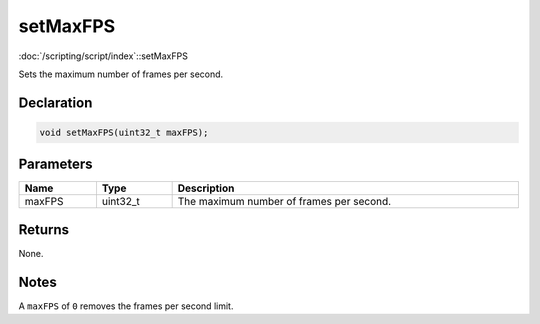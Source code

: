 setMaxFPS
=========

:doc:`/scripting/script/index`::setMaxFPS

Sets the maximum number of frames per second.

Declaration
-----------

.. code-block:: cpp

	void setMaxFPS(uint32_t maxFPS);

Parameters
----------

.. list-table::
	:width: 100%
	:header-rows: 1
	:class: code-table

	* - Name
	  - Type
	  - Description
	* - maxFPS
	  - uint32_t
	  - The maximum number of frames per second.

Returns
-------

None.

Notes
-----

A ``maxFPS`` of ``0`` removes the frames per second limit.